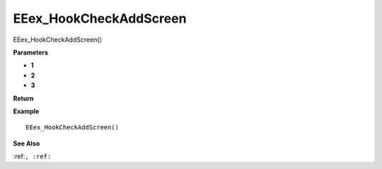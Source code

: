 .. _EEex_HookCheckAddScreen:

===================================
EEex_HookCheckAddScreen 
===================================

EEex_HookCheckAddScreen()



**Parameters**

* **1**
* **2**
* **3**


**Return**


**Example**

::

   EEex_HookCheckAddScreen()

**See Also**

:ref:``, :ref:`` 

